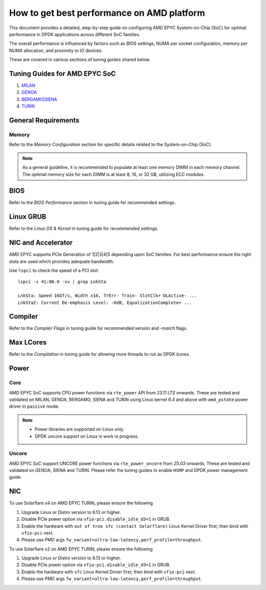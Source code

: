 .. SPDX-License-Identifier: BSD-3-Clause
   Copyright(c) 2023 Advanced Micro Devices, Inc. All rights reserved.

How to get best performance on AMD platform
===========================================

This document provides a detailed, step-by-step guide
on configuring AMD EPYC System-on-Chip (SoC) for optimal performance
in DPDK applications across different SoC families.

The overall performance is influenced by factors such as BIOS settings,
NUMA per socket configuration, memory per NUMA allocation,
and proximity to IO devices.

These are covered in various sections of tuning guides shared below.


Tuning Guides for AMD EPYC SoC
------------------------------

#. `MILAN <https://www.amd.com/content/dam/amd/en/documents/epyc-technical-docs/tuning-guides/data-plane-development-kit-tuning-guide-amd-epyc7003-series-processors.pdf>`_

#. `GENOA <https://www.amd.com/content/dam/amd/en/documents/epyc-technical-docs/tuning-guides/58017-amd-epyc-9004-tg-data-plane-dpdk.pdf>`_

#. `BERGAMO|SIENA <https://www.amd.com/content/dam/amd/en/documents/epyc-technical-docs/tuning-guides/58310_amd-epyc-8004-tg-data-plane-dpdk.pdf>`_

#. `TURIN <https://www.amd.com/content/dam/amd/en/documents/epyc-technical-docs/tuning-guides/58468_amd-epyc-9005-tg-data-plane-dpdk.pdf>`_


General Requirements
--------------------

Memory
~~~~~~

Refer to the `Memory Configuration` section for specific details related to the System-on-Chip (SoC).

.. note::

   As a general guideline, it is recommended to populate
   at least one memory DIMM in each memory channel.
   The optimal memory size for each DIMM is at least 8, 16, or 32 GB,
   utilizing ECC modules.


BIOS
----

Refer to the `BIOS Performance` section in tuning guide for recommended settings.


Linux GRUB
----------

Refer to the `Linux OS & Kernel` in tuning guide for recommended settings.


NIC and Accelerator
-------------------

AMD EPYC supports PCIe Generation of 1|2|3|4|5 depending upon SoC families.
For best performance ensure the right slots are used which provides adequate bandwidth.

Use ``lspci`` to check the speed of a PCI slot::

   lspci -s 41:00.0 -vv | grep LnkSta

   LnkSta: Speed 16GT/s, Width x16, TrErr- Train- SlotClk+ DLActive- ...
   LnkSta2: Current De-emphasis Level: -6dB, EqualizationComplete+ ...


Compiler
--------

Refer to the `Compiler Flags` in tuning guide for recommended version and `-march` flags.


Max LCores
----------

Refer to the `Compilation` in tuning guide for allowing more threads to run as DPDK `lcores`.


Power
-----

Core
~~~~

AMD EPYC SoC supports CPU power functions via ``rte_power`` API from `23.11 LTS` onwards.
These are tested and validated on MILAN, GENOA, BERGAMO, SIENA and TURIN
using Linux kernel `6.4` and above with ``amd_pstate`` power driver in ``passive`` mode.

.. note::

   * Power libraries are supported on Linux only.
   * DPDK uncore support on Linux is work in progress.

Uncore
~~~~~~

AMD EPYC SoC support UNCORE power functions via ``rte_power_uncore`` from `25.03` onwards.
These are tested and validated on GENOA, SIENA and TURIN. Please refer the tuning guides
to enable ``HSMP`` and DPDK power management guide.


NIC
---

To use Solarflare x4 on AMD EPYC TURIN, please ensure the following

#. Upgrade Linux or Distro version to 6.13 or higher.

#. Disable PCIe power option via ``vfio-pci.disable_idle_d3=1`` in GRUB.

#. Enable the hardware with ``out of tree sfc (contact Solarflare)`` Linux Kernel Driver first; then bind with ``vfio-pci`` next.

#. Please use PMD args ``fw_variant=ultra-low-latency,perf_profile=throughput``.

To use Solarflare x2 on AMD EPYC TURIN, please ensure the following

#. Upgrade Linux or Distro version to 6.13 or higher.

#. Disable PCIe power option via ``vfio-pci.disable_idle_d3=1`` in GRUB.

#. Enable the hardware with ``sfc`` Linux Kernel Driver first; then bind with ``vfio-pci`` next.

#. Please use PMD args ``fw_variant=ultra-low-latency,perf_profile=throughput``.

